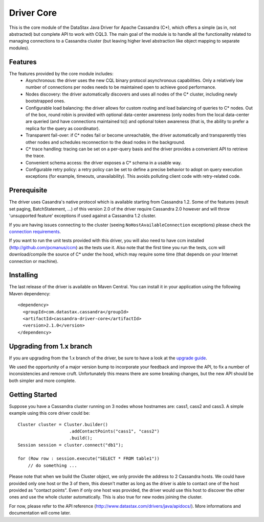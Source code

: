 Driver Core
===========

This is the core module of the DataStax Java Driver for Apache Cassandra (C*), 
which offers a simple (as in, not abstracted) but complete API to work with
CQL3. The main goal of the module is to handle all the functionality related
to managing connections to a Cassandra cluster (but leaving higher level
abstraction like object mapping to separate modules).


Features
--------

The features provided by the core module includes:
  - Asynchronous: the driver uses the new CQL binary protocol asynchronous
    capabilities. Only a relatively low number of connections per nodes needs to
    be maintained open to achieve good performance.
  - Nodes discovery: the driver automatically discovers and uses all nodes of the
    C* cluster, including newly bootstrapped ones.
  - Configurable load balancing: the driver allows for custom routing and load
    balancing of queries to C* nodes. Out of the box, round robin is provided
    with optional data-center awareness (only nodes from the local data-center
    are queried (and have connections maintained to)) and optional token
    awareness (that is, the ability to prefer a replica for the query as coordinator).
  - Transparent fail-over: if C* nodes fail or become unreachable, the driver
    automatically and transparently tries other nodes and schedules
    reconnection to the dead nodes in the background.
  - C* trace handling: tracing can be set on a per-query basis and the driver
    provides a convenient API to retrieve the trace.
  - Convenient schema access: the driver exposes a C* schema in a usable way.
  - Configurable retry policy: a retry policy can be set to define a precise
    behavior to adopt on query execution exceptions (for example, timeouts, 
    unavailability). This avoids polluting client code with retry-related code.


Prerequisite
------------

The driver uses Casandra's native protocol which is available starting from
Cassandra 1.2. Some of the features (result set paging, BatchStatement, ...) of
this version 2.0 of the driver require Cassandra 2.0 however and will throw
'unsupported feature' exceptions if used against a Cassandra 1.2 cluster.

If you are having issues connecting to the cluster (seeing ``NoHostAvailableConnection``
exceptions) please check the `connection requirements <https://github.com/datastax/java-driver/wiki/Connection-requirements>`_.

If you want to run the unit tests provided with this driver, you will also need
to have ccm installed (http://github.com/pcmanus/ccm) as the tests use it. Also
note that the first time you run the tests, ccm will download/compile the
source of C* under the hood, which may require some time (that depends on your
Internet connection or machine).


Installing
----------

The last release of the driver is available on Maven Central. You can install
it in your application using the following Maven dependency::

    <dependency>
      <groupId>com.datastax.cassandra</groupId>
      <artifactId>cassandra-driver-core</artifactId>
      <version>2.1.0</version>
    </dependency>


Upgrading from 1.x branch
-------------------------

If you are upgrading from the 1.x branch of the driver, be sure to have a look at
the `upgrade guide <https://github.com/datastax/java-driver/blob/2.0/driver-core/Upgrade_guide_to_2.0.rst>`_.

We used the opportunity of a major version bump to incorporate your feedback and improve the API, 
to fix a number of inconsistencies and remove cruft. 
Unfortunately this means there are some breaking changes, but the new API should be both simpler and more complete.


Getting Started
---------------

Suppose you have a Cassandra cluster running on 3 nodes whose hostnames are:
cass1, cass2 and cass3. A simple example using this core driver could be::

    Cluster cluster = Cluster.builder()
                        .addContactPoints("cass1", "cass2")
                        .build();
    Session session = cluster.connect("db1");

    for (Row row : session.execute("SELECT * FROM table1"))
        // do something ...

Please note that when we build the Cluster object, we only provide the address
to 2 Cassandra hosts. We could have provided only one host or the 3 of them,
this doesn't matter as long as the driver is able to contact one of the host
provided as "contact points". Even if only one host was provided, the driver
would use this host to discover the other ones and use the whole cluster
automatically. This is also true for new nodes joining the cluster.

For now, please refer to the API reference (http://www.datastax.com/drivers/java/apidocs/).
More informations and documentation will come later.
